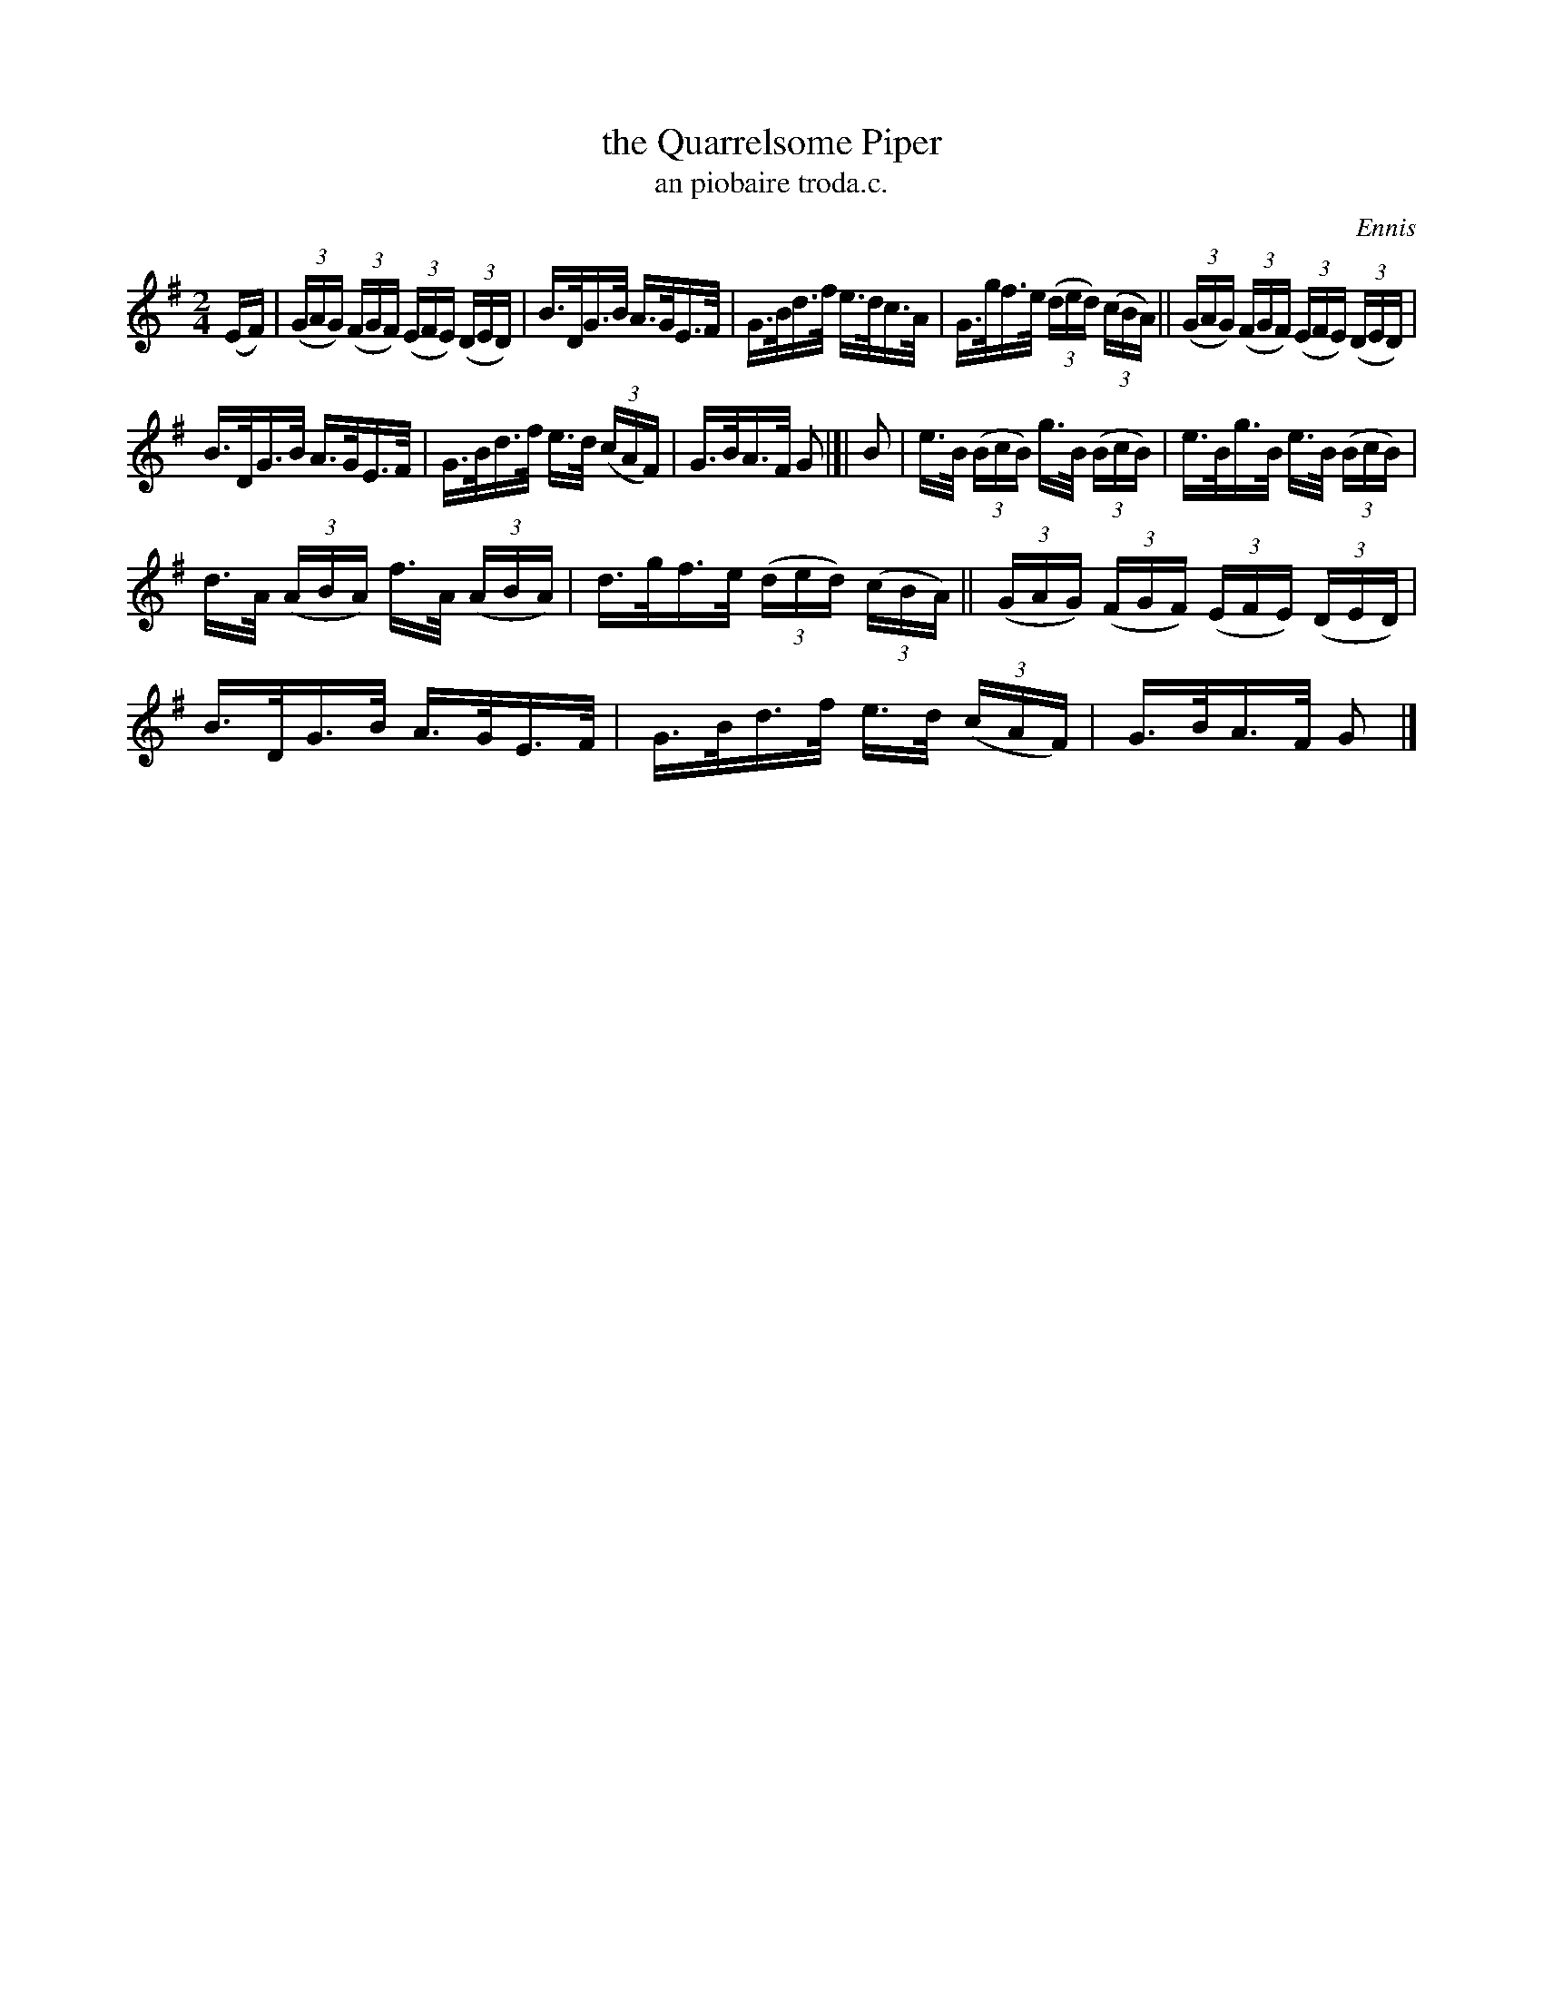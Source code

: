 X: 1563
T: the Quarrelsome Piper
T: an piobaire troda.c.
R: hornpipe
B: O'Neill's 1850 #1563
O: Ennis
Z: Michael Hogan
M: 2/4
L: 1/16
K: G
(EF) |\
(3(GAG) (3(FGF) (3(EFE) (3(DED) | B>DG>B A>GE>F | G>Bd>f e>dc>A | G>gf>e (3(ded) (3(cBA) || (3(GAG) (3(FGF) (3(EFE) (3(DED) |
B>DG>B A>GE>F | G>Bd>f e>d (3(cAF) | G>BA>F G2 |[| B2 | e>B (3(BcB) g>B (3(BcB) | e>Bg>B e>B (3(BcB) |
d>A (3(ABA) f>A (3(ABA) | d>gf>e (3(ded) (3(cBA) || (3(GAG) (3(FGF) (3(EFE) (3(DED) | B>DG>B A>GE>F | G>Bd>f e>d (3(cAF) | G>BA>F G2 |]
